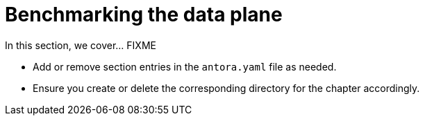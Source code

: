 = Benchmarking the data plane

In this section, we cover... FIXME


- Add or remove section entries in the `antora.yaml` file as needed.
- Ensure you create or delete the corresponding directory for the chapter accordingly.
